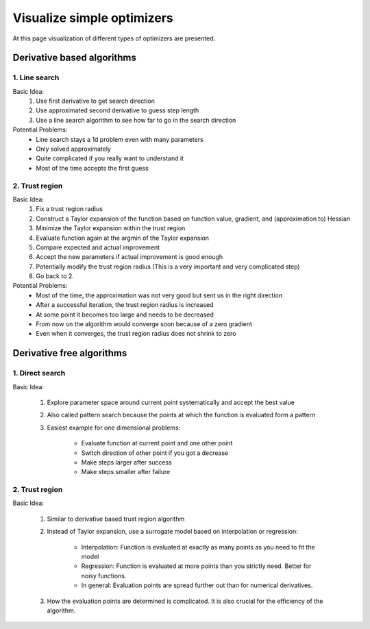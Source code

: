 
.. _examples_of_simple_optimizers:

====================
Visualize simple optimizers
====================

At this page visualization of different types of optimizers are presented.

Derivative based algorithms 
===========================
.. _type_of_algorithms_for_based:

1. Line search
---------------------

Basic Idea:
    1. Use first derivative to get search direction
    2. Use approximated second derivative to guess step length
    3. Use a line search algorithm to see how far to go in the search direction

Potential Problems: 
    - Line search stays a 1d problem even with many parameters
    - Only solved approximately
    - Quite complicated if you really want to understand it
    - Most of the time accepts the first guess   

.. _example_algorithms_for_based_direct:

    .. raw:: html

        <div class="container">
        <div id="accordion" class="shadow tutorial-accordion">

            <div class="card tutorial-card">
                <div class="card-header collapsed card-link" data-toggle="collapse" data-target="#collapseOne">
                    <div class="d-flex flex-row tutorial-card-header-1">
                        <div class="d-flex flex-row tutorial-card-header-2">
                            <button class="btn btn-dark btn-sm"></button>
                            Stylized optimizer -- Derivate based line search 
                        </div>
                        <span class="badge gs-badge-link">

    .. raw:: html

                        </span>
                    </div>
                </div>
                <div id="collapseOne" class="collapse" data-parent="#accordion">
                    <div class="card-body">

    .. image:: ../../_static/images/final_result/derivate_based_line_search_algorithm.gif



    .. raw:: html

                            </span>
                        </div>
                    </div>
                </div>

                <div class="card tutorial-card">
                    <div class="card-header collapsed card-link" data-toggle="collapse" data-target="#collapseTwo">
                        <div class="d-flex flex-row tutorial-card-header-1">
                            <div class="d-flex flex-row tutorial-card-header-2">
                                <button class="btn btn-dark btn-sm"></button>
                                Real optimizer -- L_BFGS_B
                            </div>
                            <span class="badge gs-badge-link">

    .. raw:: html

                            </span>
                        </div>
                    </div>
                    <div id="collapseTwo" class="collapse" data-parent="#accordion">
                        <div class="card-body">

    .. image:: ../../_static/images/final_result/L_BFGS_B.gif
    


2. Trust region
---------------------


Basic Idea:
    1. Fix a trust region radius
    2. Construct a Taylor expansion of the function based on function value, gradient, and (approximation to) Hessian 
    3. Minimize the Taylor expansion within the trust region
    4. Evaluate function again at the argmin of the Taylor expansion
    5. Compare expected and actual improvement
    6. Accept the new parameters if actual improvement is good enough
    7. Potentially modify the trust region radius (This is a very important and very complicated step)
    8.	Go back to 2.

Potential Problems: 
    - Most of the time, the approximation was not very good but sent us in the right direction
    - After a successful iteration, the trust region radius is increased
    - At some point it becomes too large and needs to be decreased
    - From now on the algorithm would converge soon because of a zero gradient
    - Even when it converges, the trust region radius does not shrink to zero       

.. _example_algorithms_for_based_trust:


    .. raw:: html

                            </span>
                        </div>
                    </div>
                </div>

                <div class="card tutorial-card">
                    <div class="card-header collapsed card-link" data-toggle="collapse" data-target="#collapseThree">
                        <div class="d-flex flex-row tutorial-card-header-1">
                            <div class="d-flex flex-row tutorial-card-header-2">
                                <button class="btn btn-dark btn-sm"></button>
                            Stylized optimizer -- Derivative based trust region 
                            </div>
                            <span class="badge gs-badge-link">

    .. raw:: html

                            </span>
                        </div>
                    </div>
                    <div id="collapseThree" class="collapse" data-parent="#accordion">
                        <div class="card-body">

    .. image:: ../../_static/images/final_result/derivative_based_trust_region_algorithm.gif



    .. raw:: html

                            </span>
                        </div>
                    </div>
                </div>

                <div class="card tutorial-card">
                    <div class="card-header collapsed card-link" data-toggle="collapse" data-target="#collapseFour">
                        <div class="d-flex flex-row tutorial-card-header-1">
                            <div class="d-flex flex-row tutorial-card-header-2">
                                <button class="btn btn-dark btn-sm"></button>
                            Real optimizer -- Trust_NCG
                            </div>
                            <span class="badge gs-badge-link">

    .. raw:: html

                            </span>
                        </div>
                    </div>
                    <div id="collapseFour" class="collapse" data-parent="#accordion">
                        <div class="card-body">

    .. image:: ../../_static/images/final_result/Trust_NCG.gif


Derivative free algorithms 
==========================
.. _type_of_algorithms_for_free:

1. Direct search
---------------------


Basic Idea:

    1. Explore parameter space around current point systematically and accept the best value
    2. Also called pattern search because the points at which the function is evaluated form a pattern
    3. Easiest example for one dimensional problems:

        - Evaluate function at current point and one other point
        - Switch direction of other point if you got a decrease
        - Make steps larger after success
        - Make steps smaller after failure


.. _example_algorithms_for_free_direct:



    .. raw:: html

        <div class="container">
        <div id="accordion" class="shadow tutorial-accordion">

            <div class="card tutorial-card">
                <div class="card-header collapsed card-link" data-toggle="collapse" data-target="#collapseFive">
                    <div class="d-flex flex-row tutorial-card-header-1">
                        <div class="d-flex flex-row tutorial-card-header-2">
                            <button class="btn btn-dark btn-sm"></button>
                            Stylized optimizer -- Derivate free direct search 
                        </div>
                        <span class="badge gs-badge-link">

    .. raw:: html

                        </span>
                    </div>
                </div>
                <div id="collapseFive" class="collapse" data-parent="#accordion">
                    <div class="card-body">

    .. image:: ../../_static/images/final_result/derivative_free_direct_search_algorithm.gif



    .. raw:: html

                            </span>
                        </div>
                    </div>
                </div>

                <div class="card tutorial-card">
                    <div class="card-header collapsed card-link" data-toggle="collapse" data-target="#collapseSix">
                        <div class="d-flex flex-row tutorial-card-header-1">
                            <div class="d-flex flex-row tutorial-card-header-2">
                                <button class="btn btn-dark btn-sm"></button>
                            Real optimizer -- Nelder_Mead
                            </div>
                            <span class="badge gs-badge-link">

    .. raw:: html

                            </span>
                        </div>
                    </div>
                    <div id="collapseSix" class="collapse" data-parent="#accordion">
                        <div class="card-body">

    .. image:: ../../_static/images/final_result/Nelder_Mead.gif





2. Trust region
---------------------

Basic Idea:

    1. Similar to derivative based trust region algorithm
    2. Instead of Taylor expansion, use a surrogate model based on interpolation or regression:

            - Interpolation: Function is evaluated at exactly as many points as you need to fit the model
            - Regression: Function is evaluated at more points than you strictly need. Better for noisy functions.
            - In general: Evaluation points are spread further out than for numerical derivatives.
    3. How the evaluation points are determined is complicated. It is also crucial for the efficiency of the algorithm.


.. _example_algorithms_for_free_trust:



    .. raw:: html

                            </span>
                        </div>
                    </div>
                </div>

                <div class="card tutorial-card">
                    <div class="card-header collapsed card-link" data-toggle="collapse" data-target="#collapseSeven">
                        <div class="d-flex flex-row tutorial-card-header-1">
                            <div class="d-flex flex-row tutorial-card-header-2">
                                <button class="btn btn-dark btn-sm"></button>
                            Stylized optimizer -- Derivate free trust region 
                            </div>
                            <span class="badge gs-badge-link">

    .. raw:: html

                            </span>
                        </div>
                    </div>
                    <div id="collapseSeven" class="collapse" data-parent="#accordion">
                        <div class="card-body">

    .. image:: ../../_static/images/final_result/derivate_free_trust_region_algorithm.gif






    .. raw:: html

                            </span>
                        </div>
                    </div>
                </div>

                <div class="card tutorial-card">
                    <div class="card-header collapsed card-link" data-toggle="collapse" data-target="#collapseEight">
                        <div class="d-flex flex-row tutorial-card-header-1">
                            <div class="d-flex flex-row tutorial-card-header-2">
                                <button class="btn btn-dark btn-sm"></button>
                            Real optimizer -- Cobyla
                            </div>
                            <span class="badge gs-badge-link">

    .. raw:: html

                            </span>
                        </div>
                    </div>
                    <div id="collapseEight" class="collapse" data-parent="#accordion">
                        <div class="card-body">
    .. image:: ../../_static/images/final_result/Cobyla.gif

